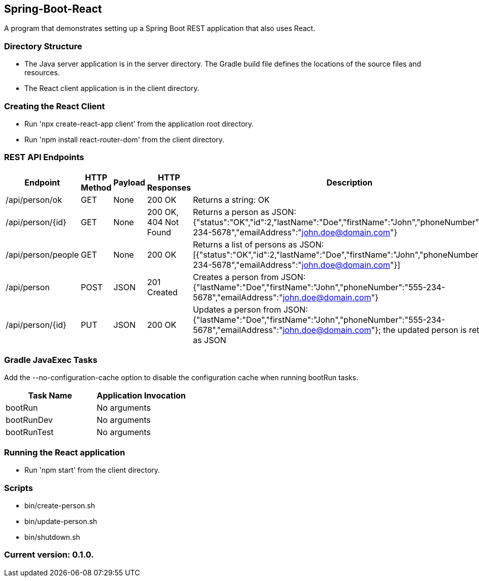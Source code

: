 Spring-Boot-React
-----------------

A program that demonstrates setting up a Spring Boot REST application that also uses React.

Directory Structure
~~~~~~~~~~~~~~~~~~~~

* The Java server application is in the server directory. The Gradle build file defines the locations of the source files and resources.
* The React client application is in the client directory.

Creating the React Client
~~~~~~~~~~~~~~~~~~~~~~~~~

* Run 'npx create-react-app client' from the application root directory.
* Run 'npm install react-router-dom' from the client directory.

REST API Endpoints
~~~~~~~~~~~~~~~~~~

[options="header"]
|=======================
|Endpoint           |HTTP Method | Payload | HTTP Responses        | Description
|/api/person/ok     | GET        | None    | 200 OK                | Returns a string: OK
|/api/person/{id}   | GET        | None    | 200 OK, 404 Not Found | Returns a person as JSON: {"status":"OK","id":2,"lastName":"Doe","firstName":"John","phoneNumber":"555-234-5678","emailAddress":"john.doe@domain.com"}
|/api/person/people | GET        | None    | 200 OK                | Returns a list of persons as JSON: [{"status":"OK","id":2,"lastName":"Doe","firstName":"John","phoneNumber":"555-234-5678","emailAddress":"john.doe@domain.com"}]
|/api/person        | POST       | JSON    | 201 Created           | Creates a person from JSON: {"lastName":"Doe","firstName":"John","phoneNumber":"555-234-5678","emailAddress":"john.doe@domain.com"}
|/api/person/{id}   | PUT        | JSON    | 200 OK                | Updates a person from JSON: {"lastName":"Doe","firstName":"John","phoneNumber":"555-234-5678","emailAddress":"john.doe@domain.com"}; the updated person is returned as JSON

|=======================

Gradle JavaExec Tasks
~~~~~~~~~~~~~~~~~~~~~

Add the --no-configuration-cache option to disable the configuration cache when running bootRun tasks.

[options="header"]
|=======================
|Task Name              |Application Invocation
|bootRun                |No arguments
|bootRunDev             |No arguments
|bootRunTest            |No arguments
|=======================

Running the React application
~~~~~~~~~~~~~~~~~~~~~~~~~~~~~

* Run 'npm start' from the client directory.

Scripts
~~~~~~~

* bin/create-person.sh
* bin/update-person.sh
* bin/shutdown.sh

Current version: 0.1.0.
~~~~~~~~~~~~~~~~~~~~~~~

